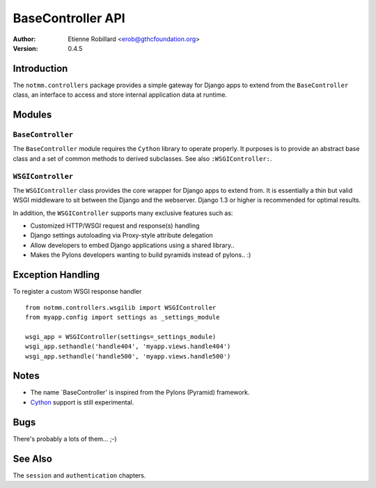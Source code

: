 BaseController API
===================

:Author: Etienne Robillard <erob@gthcfoundation.org>
:Version: 0.4.5

Introduction
-------------

The ``notmm.controllers`` package provides a simple gateway for Django apps
to extend from the ``BaseController`` class, an interface to access and 
store internal application data at runtime.

Modules
--------

``BaseController``
~~~~~~~~~~~~~~~~~~~

The ``BaseController`` module requires the ``Cython`` library to
operate properly. It purposes is to provide an abstract base class 
and a set of common methods to derived subclasses. See also
``:WSGIController:``.


``WSGIController``
~~~~~~~~~~~~~~~~~~~

The ``WSGIController`` class provides the core wrapper for Django apps
to extend from. It is essentially a thin but valid WSGI middleware to sit
between the Django and the webserver. Django 1.3 or higher is recommended 
for optimal results. 

In addition, the ``WSGIController`` supports many exclusive features
such as:

- Customized HTTP/WSGI request and response(s) handling
- Django settings autoloading via Proxy-style attribute delegation
- Allow developers to embed Django applications using a shared library..
- Makes the Pylons developers wanting to build pyramids instead of pylons.. :)

Exception Handling
-------------------

.. The following is out-of-date...

To register a custom WSGI response handler ::

    from notmm.controllers.wsgilib import WSGIController
    from myapp.config import settings as _settings_module
    
    wsgi_app = WSGIController(settings=_settings_module)
    wsgi_app.sethandle('handle404', 'myapp.views.handle404')
    wsgi_app.sethandle('handle500', 'myapp.views.handle500') 

Notes
------

* The name `BaseController' is inspired from the Pylons (Pyramid) framework.
* `Cython <http://www.cython.org/>`_ support is still experimental. 

Bugs
-----

There's probably a lots of them... ;-)

See Also
---------

The ``session`` and ``authentication`` chapters.


